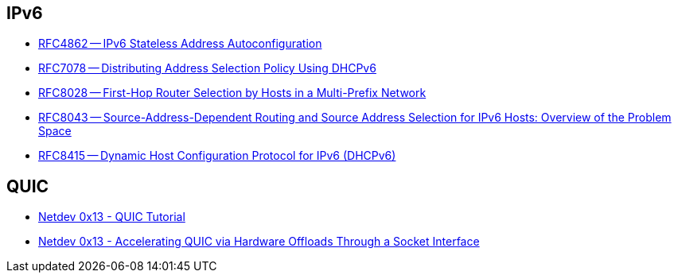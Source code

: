 == IPv6

* https://tools.ietf.org/html/rfc4862[RFC4862 -- IPv6 Stateless Address Autoconfiguration]
* https://tools.ietf.org/html/rfc7078[RFC7078 -- Distributing Address Selection Policy Using DHCPv6]
* https://tools.ietf.org/html/rfc8028[RFC8028 -- First-Hop Router Selection by Hosts in a Multi-Prefix Network]
* https://tools.ietf.org/html/rfc8043[RFC8043 -- Source-Address-Dependent Routing and Source Address Selection for IPv6 Hosts: Overview of the Problem Space]
* https://tools.ietf.org/html/rfc8415[RFC8415 -- Dynamic Host Configuration Protocol for IPv6 (DHCPv6)]

== QUIC

* https://www.youtube.com/watch?v=CtsBawwGwns[Netdev 0x13 - QUIC Tutorial]
* https://www.youtube.com/watch?v=ald5tP2VeGk[Netdev 0x13 - Accelerating QUIC via Hardware Offloads Through a Socket Interface]
